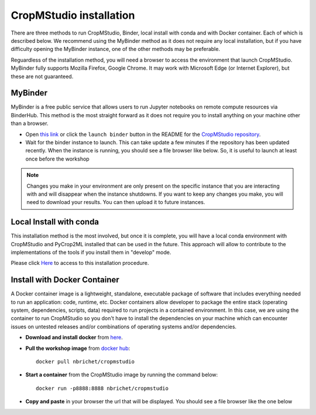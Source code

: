 CropMStudio installation
========================

There are three methods to run CropMStudio, Binder, local install with conda and with Docker container. Each of which is described below. We recommend using the MyBinder method as it does not require any local installation, but if you have difficulty opening the MyBinder instance, one of the other methods may be preferable.

Reguardless of the installation method, you will need a browser to access the environment that launch CropMStudio. MyBinder fully supports Mozilla Firefox, Google Chrome. It may work with Microsoft Edge (or Internet Explorer), but these are not guaranteed.


MyBinder
--------

MyBinder is a free public service that allows users to run Jupyter notebooks on remote compute resources via BinderHub. This method is the most straight forward as it does not require you to install anything on your machine other than a browser. 

* Open `this link <https://mybinder.org/v2/gh/AgriculturalModelExchangeInitiative/Pycrop2ml_ui.git/HEAD?urlpath=lab>`_ or click the ``launch binder`` button in the README for the `CropMStudio repository <https://github.com/AgriculturalModelExchangeInitiative/Pycrop2ml_ui>`_.
* Wait for the binder instance to launch. This can take update a few minutes if the repository has been updated recently. When the instance is running, you should see a file browser like below. So, it is useful to launch at least once before the workshop

.. image:: /images/binder_launching.png

.. note::

   Changes you make in your environment are only present on the specific instance that you are interacting with and will disappear when the instance shutdowns. 
   If you want to keep any changes you make, you will need to download your results. You can then upload it to future instances.

Local Install with conda
------------------------

This installation method is the most involved, but once it is complete, you will have a local conda environment with CropMStudio and PyCrop2ML installed that can be used in the future. This approach will allow to contribute to the implementations of the tools if you install them in "develop" mode.

Please click `Here <https://github.com/AgriculturalModelExchangeInitiative/Workshop_AMEI_260821/blob/main/install.md>`_ to access to this installation procedure.
     
Install with Docker Container
-----------------------------------

A Docker container image is a lightweight, standalone, executable package of software that includes everything needed to run an application: code, runtime, etc.
Docker containers allow developer to package the entire stack (operating system, dependencies, scripts, data) required to run projects in a contained environment. In this case, we are using the container to run CropMStudio so you don't have to install the dependencies on your machine which can encounter issues on untested releases and/or combinations of operating systems and/or dependencies.

* **Download and install docker** from `here <https://docs.docker.com/get-docker/>`_.
* **Pull the workshop image** from `docker hub <https://hub.docker.com/r/nbrichet/cropmstudio>`_::

     docker pull nbrichet/cropmstudio
     
* **Start a container** from the CropMStudio image by running the command below::
  
      docker run -p8888:8888 nbrichet/cropmstudio

* **Copy and paste** in your browser the url that will be displayed. You should see a file browser like the one below

.. image:: /images/binder_launch.png

